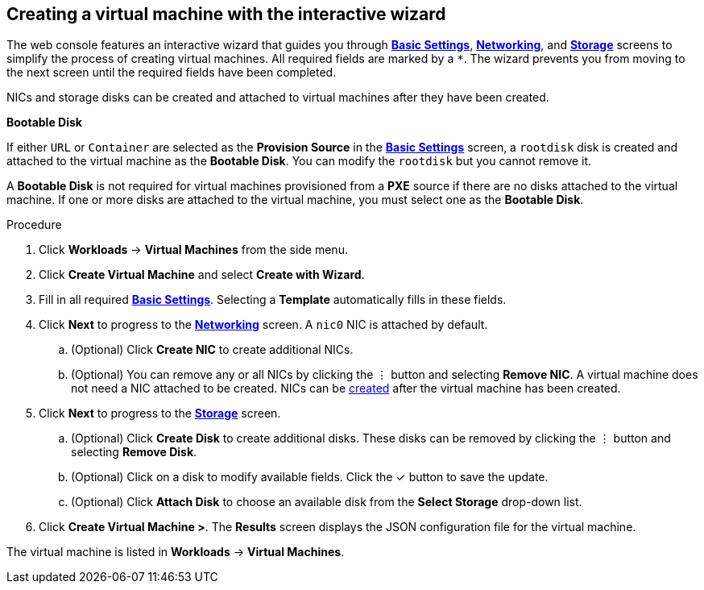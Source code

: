 
// Module included in the following assemblies:
//
// * cnv_users_guide/cnv_users_guide.adoc

[[cnv-creating-vm-wizard-web]]
== Creating a virtual machine with the interactive wizard

The web console features an interactive wizard that guides you through xref:cnv-vm-wizard-fields-web[*Basic Settings*], xref:cnv-networking-wizard-fields-web[*Networking*], and xref:cnv-storage-wizard-fields-web[*Storage*] screens to simplify the process of creating virtual machines. All required fields are marked by a `*`. The wizard prevents you from moving to the next screen until the required fields have been completed.

NICs and storage disks can be created and attached to virtual machines after they have been created. 

.*Bootable Disk*

If either `URL` or `Container` are selected as the *Provision Source* in the xref:cnv-vm-wizard-fields-web[*Basic Settings*] screen, a `rootdisk` disk is created and attached to the virtual machine as the *Bootable Disk*. You can modify the `rootdisk` but you cannot remove it. 

A *Bootable Disk* is not required for virtual machines provisioned from a *PXE* source if there are no disks attached to the virtual machine. If one or more disks are attached to the virtual machine, you must select one as the *Bootable Disk*. 

.Procedure

. Click *Workloads* -> *Virtual Machines* from the side menu.
. Click *Create Virtual Machine* and select *Create with Wizard*. 
. Fill in all required xref:cnv-vm-wizard-fields-web[*Basic Settings*]. Selecting a *Template* automatically fills in these fields. 
. Click *Next* to progress to the xref:cnv-networking-wizard-fields-web[*Networking*] screen. A `nic0` NIC is attached by default. 
.. (Optional) Click *Create NIC* to create additional NICs. 
.. (Optional) You can remove any or all NICs by clicking the &#8942; button and selecting *Remove NIC*. A virtual machine does not need a NIC attached to be created. NICs can be xref:cnv-vm-create-nic-web[created] after the virtual machine has been created. 
. Click *Next* to progress to the xref:cnv-storage-wizard-fields-web[*Storage*] screen. 
.. (Optional) Click *Create Disk* to create additional disks. These disks can be removed by clicking the &#8942; button and selecting *Remove Disk*.
.. (Optional) Click on a disk to modify available fields. Click the &#10003; button to save the update.
.. (Optional) Click *Attach Disk* to choose an available disk from the *Select Storage* drop-down list.
. Click *Create Virtual Machine >*. The *Results* screen displays the JSON configuration file for the virtual machine. 

The virtual machine is listed in *Workloads* -> *Virtual Machines*. 

